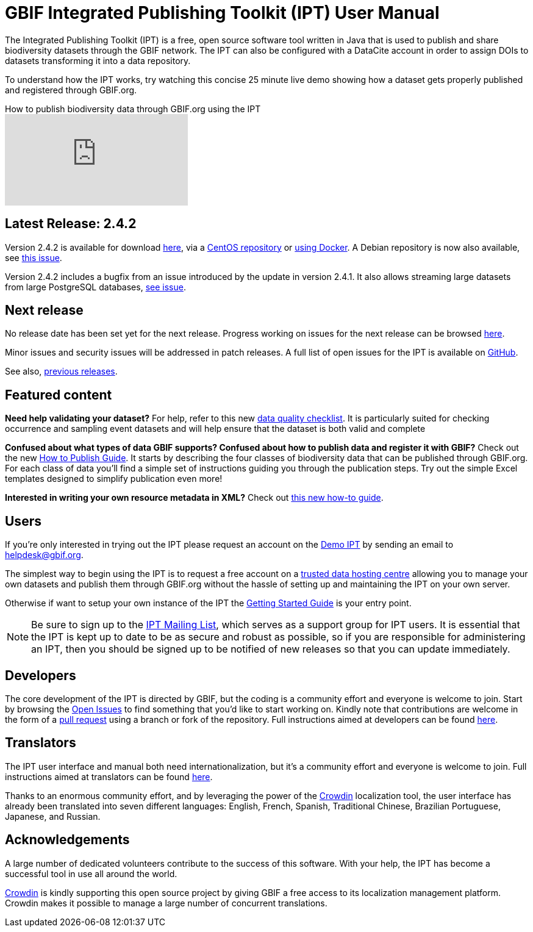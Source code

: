 = GBIF Integrated Publishing Toolkit (IPT) User Manual

The Integrated Publishing Toolkit (IPT) is a free, open source software tool written in Java that is used to publish and share biodiversity datasets through the GBIF network. The IPT can also be configured with a DataCite account in order to assign DOIs to datasets transforming it into a data repository.

To understand how the IPT works, try watching this concise 25 minute live demo showing how a dataset gets properly published and registered through GBIF.org.

.How to publish biodiversity data through GBIF.org using the IPT
video::eDH9IoTrMVE[youtube]

== Latest Release: 2.4.2

Version 2.4.2 is available for download https://repository.gbif.org/content/groups/gbif/org/gbif/ipt/2.4.2/ipt-2.4.2.war[here], via a https://github.com/gbif/ipt/blob/master/package/rpm/README.md#gbif-ipt-packaging[CentOS repository] or https://hub.docker.com/r/gbif/ipt/[using Docker].  A Debian repository is now also available, see https://github.com/gbif/ipt/pull/1470[this issue].

Version 2.4.2 includes a bugfix from an issue introduced by the  update in version 2.4.1.  It also allows streaming large datasets from large PostgreSQL databases, https://github.com/gbif/ipt/issues?q=is%3Aissue+milestone%3A2.4.2+is%3Aclosed[see issue].

== Next release

No release date has been set yet for the next release.  Progress working on issues for the next release can be browsed https://github.com/gbif/ipt/projects/2[here].

Minor issues and security issues will be addressed in patch releases.  A full list of open issues for the IPT is available on https://github.com/gbif/ipt/issues[GitHub].

See also, xref:releases[previous releases].

== Featured content

*Need help validating your dataset?* For help, refer to this new xref:data-quality-checklist[data quality checklist]. It is particularly suited for checking occurrence and sampling event datasets and will help ensure that the dataset is both valid and complete

*Confused about what types of data GBIF supports? Confused about how to publish data and register it with GBIF?* Check out the new xref:how-to-publish[How to Publish Guide]. It starts by describing the four classes of biodiversity data that can be published through GBIF.org. For each class of data you'll find a simple set of instructions guiding you through the publication steps. Try out the simple Excel templates designed to simplify publication even more!

*Interested in writing your own resource metadata in XML?* Check out xref:gbif-metadata-profile[this new how-to guide].

== Users

If you're only interested in trying out the IPT please request an account on the https://ipt.gbif.org/[Demo IPT] by sending an email to helpdesk@gbif.org.

The simplest way to begin using the IPT is to request a free account on a xref:data-hosting-centres[trusted data hosting centre] allowing you to manage your own datasets and publish them through GBIF.org without the hassle of setting up and maintaining the IPT on your own server.

Otherwise if want to setup your own instance of the IPT the xref:110-getting-started[Getting Started Guide] is your entry point.

NOTE: Be sure to sign up to the https://lists.gbif.org/mailman/listinfo/ipt/[IPT Mailing List], which serves as a support group for IPT users. It is essential that the IPT is kept up to date to be as secure and robust as possible, so if you are responsible for administering an IPT, then you should be signed up to be notified of new releases so that you can update immediately.

== Developers

The core development of the IPT is directed by GBIF, but the coding is a community effort and everyone is welcome to join. Start by browsing the https://github.com/gbif/ipt/issues[Open Issues] to find something that you'd like to start working on. Kindly note that contributions are welcome in the form of a https://help.github.com/articles/creating-a-pull-request/[pull request] using a branch or fork of the repository. Full instructions aimed at developers can be found xref:developer-guide[here].

== Translators

The IPT user interface and manual both need internationalization, but it's a community effort and everyone is welcome to join. Full instructions aimed at translators can be found xref:translators[here].

Thanks to an enormous community effort, and by leveraging the power of the https://crowdin.com/project/gbif-ipt[Crowdin] localization tool, the user interface has already been translated into seven different languages: English, French, Spanish, Traditional Chinese, Brazilian Portuguese, Japanese, and Russian.

== Acknowledgements

A large number of dedicated volunteers contribute to the success of this software. With your help, the IPT has become a successful tool in use all around the world.

https://crowdin.com/[Crowdin] is kindly supporting this open source project by giving GBIF a free access to its localization management platform. Crowdin makes it possible to manage a large number of concurrent translations.
